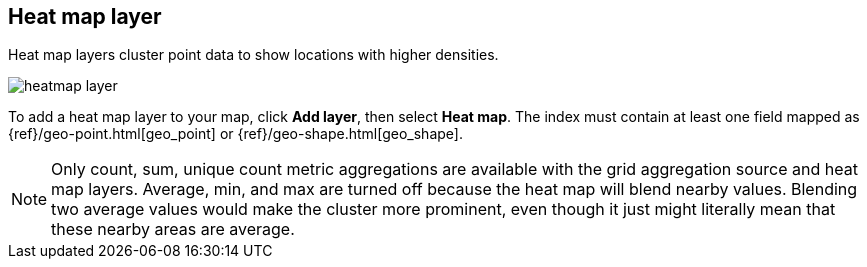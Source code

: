 [role="xpack"]
[[heatmap-layer]]
== Heat map layer

Heat map layers cluster point data to show locations with higher densities.

[role="screenshot"]
image::maps/images/heatmap_layer.png[]

To add a heat map layer to your map, click *Add layer*, then select *Heat map*.
The index must contain at least one field mapped as {ref}/geo-point.html[geo_point] or {ref}/geo-shape.html[geo_shape].

NOTE: Only count, sum, unique count metric aggregations are available with the grid aggregation source and heat map layers.
Average, min, and max are turned off because the heat map will blend nearby values.
Blending two average values would make the cluster more prominent, even though it just might literally mean that these nearby areas are average.
